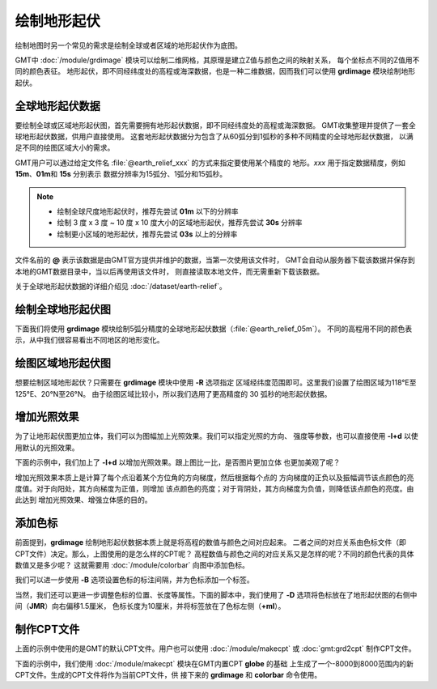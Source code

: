 绘制地形起伏
============

绘制地图时另一个常见的需求是绘制全球或者区域的地形起伏作为底图。

GMT中 :doc:`/module/grdimage` 模块可以绘制二维网格，其原理是建立Z值与颜色之间的映射关系，
每个坐标点不同的Z值用不同的颜色表征。
地形起伏，即不同经纬度处的高程或海深数据，也是一种二维数据，因而我们可以使用
**grdimage** 模块绘制地形起伏。

全球地形起伏数据
----------------

要绘制全球或区域地形起伏图，首先需要拥有地形起伏数据，即不同经纬度处的高程或海深数据。
GMT收集整理并提供了一套全球地形起伏数据，供用户直接使用。
这套地形起伏数据分为包含了从60弧分到1弧秒的多种不同精度的全球地形起伏数据，
以满足不同的绘图区域大小的需求。

GMT用户可以通过给定文件名 :file:`@earth_relief_xxx` 的方式来指定要使用某个精度的
地形。\ *xxx* 用于指定数据精度，例如 **15m**\ 、\ **01m**\ 和 \ **15s** 分别表示
数据分辨率为15弧分、1弧分和15弧秒。

.. note::

    - 绘制全球尺度地形起伏时，推荐先尝试 **01m** 以下的分辨率
    - 绘制 3 度 x 3 度 ~ 10 度 x 10 度大小的区域地形起伏，推荐先尝试 **30s** 分辨率
    - 绘制更小区域的地形起伏，推荐先尝试 **03s** 以上的分辨率

文件名前的 **@** 表示该数据是由GMT官方提供并维护的数据，当第一次使用该文件时，
GMT会自动从服务器下载该数据并保存到本地的GMT数据目录中，当以后再使用该文件时，
则直接读取本地文件，而无需重新下载该数据。

关于全球地形起伏数据的详细介绍见 :doc:`/dataset/earth-relief`\ 。

绘制全球地形起伏图
------------------

下面我们将使用 **grdimage** 模块绘制5弧分精度的全球地形起伏数据（\ :file:`@earth_relief_05m`\ ）。
不同的高程用不同的颜色表示，从中我们很容易看出不同地区的地形变化。

.. gmtplot::
    :width: 100%
    :caption: 全球地形起伏图

    gmt begin global_relief png,pdf
    gmt grdimage @earth_relief_05m -JH180/10c
    gmt end show

绘图区域地形起伏图
------------------

想要绘制区域地形起伏？只需要在 **grdimage** 模块中使用 **-R** 选项指定
区域经纬度范围即可。这里我们设置了绘图区域为118°E至125°E、20°N至26°N。
由于绘图区域比较小，所以我们选用了更高精度的 30 弧秒的地形起伏数据。

.. gmtplot::
    :width: 70%
    :caption: 台湾区域地形图

    gmt begin taiwan_relief png,pdf
    gmt grdimage @earth_relief_30s -JM15c -R118/125/20/26 -Baf -BWSen
    gmt end show

增加光照效果
------------

为了让地形起伏图更加立体，我们可以为图幅加上光照效果。我们可以指定光照的方向、
强度等参数，也可以直接使用 **-I+d** 以使用默认的光照效果。

下面的示例中，我们加上了 **-I+d** 以增加光照效果。跟上图比一比，是否图片更加立体
也更加美观了呢？

.. gmtplot::
    :width: 70%
    :caption: 带光照效果的台湾区域地形图

    gmt begin taiwan_relief png,pdf
    gmt grdimage @earth_relief_30s -JM15c -R118/125/20/26 -Baf -BWSen -I+d
    gmt end show

增加光照效果本质上是计算了每个点沿着某个方位角的方向梯度，然后根据每个点的
方向梯度的正负以及振幅调节该点颜色的亮度值。对于向阳处，其方向梯度为正值，则增加
该点颜色的亮度；对于背阴处，其方向梯度为负值，则降低该点颜色的亮度。由此达到
增加光照效果、增强立体感的目的。

添加色标
--------

前面提到，\ **grdimage** 绘制地形起伏数据本质上就是将高程的数值与颜色之间对应起来。
二者之间的对应关系由色标文件（即CPT文件）决定。那么，上图使用的是怎么样的CPT呢？
高程数值与颜色之间的对应关系又是怎样的呢？不同的颜色代表的具体数值又是多少呢？
这就需要用 :doc:`/module/colorbar` 向图中添加色标。

.. gmtplot::
    :width: 70%

    gmt begin taiwan_relief png,pdf
    gmt grdimage @earth_relief_30s -JM15c -R118/125/20/26 -Baf -BWSen -I+d
    gmt colorbar
    gmt end show

我们可以进一步使用 **-B** 选项设置色标的标注间隔，并为色标添加一个标签。

.. gmtplot::
    :width: 70%

    gmt begin taiwan_relief png,pdf
    gmt grdimage @earth_relief_30s -JM15c -R118/125/20/26 -Baf -BWSen -I+d
    gmt colorbar -Bxaf+l"Elevation (m)"
    gmt end show

当然，我们还可以更进一步调整色标的位置、长度等属性。下面的脚本中，我们使用了
**-D** 选项将色标放在了地形起伏图的右侧中间（\ **JMR**\ ）向右偏移1.5厘米，
色标长度为10厘米，并将标签放在了色标左侧（\ **+ml**\ ）。

.. gmtplot::
    :width: 70%

    gmt begin taiwan_relief png,pdf
    gmt grdimage @earth_relief_30s -JM15c -R118/125/20/26 -Baf -BWSen -I+d
    gmt colorbar -DJMR+w10c+o1.5c/0c+ml -Bxa1000f -By+l"m"
    gmt end show

制作CPT文件
-----------

上面的示例中使用的是GMT的默认CPT文件。用户也可以使用 :doc:`/module/makecpt` 或
:doc:`gmt:grd2cpt` 制作CPT文件。

下面的示例中，我们使用 :doc:`/module/makecpt` 模块在GMT内置CPT **globe** 的基础
上生成了一个-8000到8000范围内的新CPT文件。生成的CPT文件将作为当前CPT文件，供
接下来的 **grdimage** 和 **colorbar** 命令使用。

.. gmtplot::
    :width: 70%

    gmt begin taiwan_relief png,pdf
    gmt basemap -JM15c -R118/125/20/26 -Baf -BWSen
    gmt makecpt -Cglobe -T-8000/8000
    gmt grdimage @earth_relief_30s -I+d
    gmt colorbar -Bxa2000 -B+l"m"
    gmt end show
